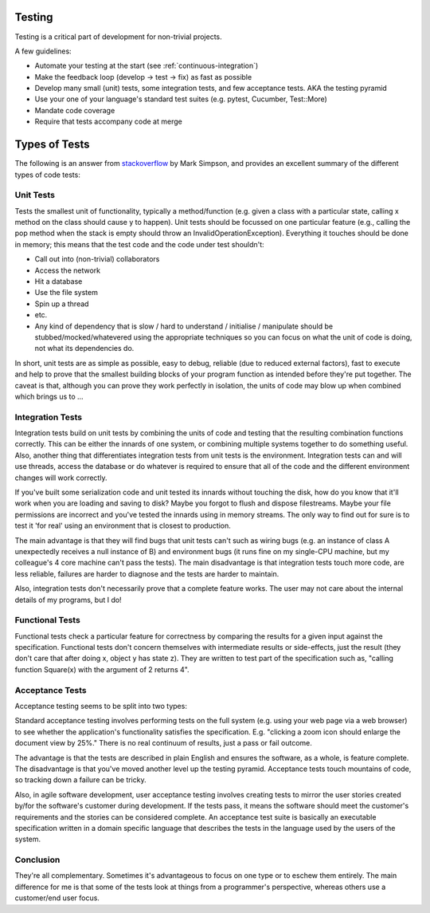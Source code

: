 .. _testing:

************
Testing
************

Testing is a critical part of development for non-trivial projects.

A few guidelines:

* Automate your testing at the start (see :ref:`continuous-integration`)
* Make the feedback loop (develop -> test -> fix) as fast as possible
* Develop many small (unit) tests, some integration tests, and few acceptance
  tests. AKA the testing pyramid
* Use your one of your language's standard test suites (e.g. pytest, Cucumber, Test::More)
* Mandate code coverage
* Require that tests accompany code at merge

**************
Types of Tests
**************

The following is an answer from `stackoverflow
<http://stackoverflow.com/a/4904533>`_ by Mark Simpson, and provides an
excellent summary of the different types of code tests: 

Unit Tests
*************

Tests the smallest unit of functionality, typically a method/function (e.g.
given a class with a particular state, calling x method on the class should
cause y to happen). Unit tests should be focussed on one particular feature
(e.g., calling the pop method when the stack is empty should throw an
InvalidOperationException). Everything it touches should be done in memory; this
means that the test code and the code under test shouldn't:

* Call out into (non-trivial) collaborators
* Access the network
* Hit a database
* Use the file system
* Spin up a thread
* etc.
* Any kind of dependency that is slow / hard to understand / initialise /
  manipulate should be stubbed/mocked/whatevered using the appropriate
  techniques so you can focus on what the unit of code is doing, not what its
  dependencies do.

In short, unit tests are as simple as possible, easy to debug, reliable (due to
reduced external factors), fast to execute and help to prove that the smallest
building blocks of your program function as intended before they're put
together. The caveat is that, although you can prove they work perfectly in
isolation, the units of code may blow up when combined which brings us to ...

Integration Tests
*************

Integration tests build on unit tests by combining the units of code and testing
that the resulting combination functions correctly. This can be either the
innards of one system, or combining multiple systems together to do something
useful. Also, another thing that differentiates integration tests from unit
tests is the environment. Integration tests can and will use threads, access the
database or do whatever is required to ensure that all of the code and the
different environment changes will work correctly.

If you've built some serialization code and unit tested its innards without
touching the disk, how do you know that it'll work when you are loading and
saving to disk? Maybe you forgot to flush and dispose filestreams. Maybe your
file permissions are incorrect and you've tested the innards using in memory
streams. The only way to find out for sure is to test it 'for real' using an
environment that is closest to production.

The main advantage is that they will find bugs that unit tests can't such as
wiring bugs (e.g. an instance of class A unexpectedly receives a null instance
of B) and environment bugs (it runs fine on my single-CPU machine, but my
colleague's 4 core machine can't pass the tests). The main disadvantage is that
integration tests touch more code, are less reliable, failures are harder to
diagnose and the tests are harder to maintain.

Also, integration tests don't necessarily prove that a complete feature works.
The user may not care about the internal details of my programs, but I do!

Functional Tests
*************

Functional tests check a particular feature for correctness by comparing the
results for a given input against the specification. Functional tests don't
concern themselves with intermediate results or side-effects, just the result
(they don't care that after doing x, object y has state z). They are written to
test part of the specification such as, "calling function Square(x) with the
argument of 2 returns 4".

Acceptance Tests
*************

Acceptance testing seems to be split into two types:

Standard acceptance testing involves performing tests on the full system (e.g.
using your web page via a web browser) to see whether the application's
functionality satisfies the specification. E.g. "clicking a zoom icon should
enlarge the document view by 25%." There is no real continuum of results, just a
pass or fail outcome.

The advantage is that the tests are described in plain English and ensures the
software, as a whole, is feature complete. The disadvantage is that you've moved
another level up the testing pyramid. Acceptance tests touch mountains of code,
so tracking down a failure can be tricky.

Also, in agile software development, user acceptance testing involves creating
tests to mirror the user stories created by/for the software's customer during
development. If the tests pass, it means the software should meet the customer's
requirements and the stories can be considered complete. An acceptance test
suite is basically an executable specification written in a domain specific
language that describes the tests in the language used by the users of the
system.

Conclusion
*************

They're all complementary. Sometimes it's advantageous to focus on one type or
to eschew them entirely. The main difference for me is that some of the tests
look at things from a programmer's perspective, whereas others use a
customer/end user focus.
